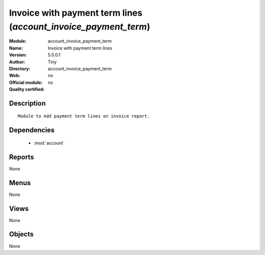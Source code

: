 
.. module:: account_invoice_payment_term
    :synopsis: Invoice with payment term lines 
    :noindex:
.. 

.. raw:: html

    <link rel="stylesheet" href="../_static/hide_objects_in_sidebar.css" type="text/css" />

Invoice with payment term lines (*account_invoice_payment_term*)
================================================================
:Module: account_invoice_payment_term
:Name: Invoice with payment term lines
:Version: 5.0.0.1
:Author: Tiny
:Directory: account_invoice_payment_term
:Web: 
:Official module: no
:Quality certified: no

Description
-----------

::

  Module to Add payment term lines on invoice report.

Dependencies
------------

 * :mod:`account`

Reports
-------

None


Menus
-------


None


Views
-----


None



Objects
-------

None
